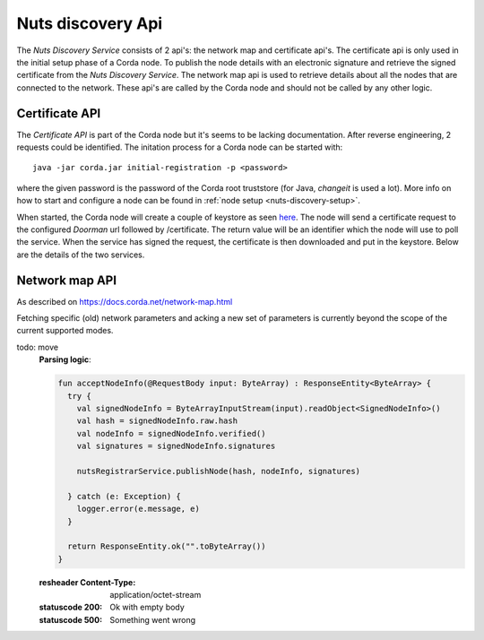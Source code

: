 .. _nuts-discovery-api:

******************
Nuts discovery Api
******************

The *Nuts Discovery Service* consists of 2 api's: the network map and certificate api's. The certificate api is only used in the initial setup phase of a Corda node. To publish the node details with an electronic signature and retrieve the signed certificate from the *Nuts Discovery Service*. The network map api is used to retrieve details about all the nodes that are connected to the network. These api's are called by the Corda node and should not be called by any other logic.

Certificate API
===============

The *Certificate API* is part of the Corda node but it's seems to be lacking documentation. After reverse engineering, 2 requests could be identified. The initation process for a Corda node can be started with:
::

    java -jar corda.jar initial-registration -p <password>

where the given password is the password of the Corda root truststore (for Java, *changeit* is used a lot). More info on how to start and configure a node can be found in :ref:`node setup <nuts-discovery-setup>`.

When started, the Corda node will create a couple of keystore as seen `here <https://docs.corda.net/permissioning.html#certificate-hierarchy>`_. The node will send a certificate request to the configured *Doorman* url followed by /certificate. The return value will be an identifier which the node will use to poll the service. When the service has signed the request, the certificate is then downloaded and put in the keystore. Below are the details of the two services.

.. http:post:: /certificate

   Receiving endpoint for a certificate request (CSR). The body must be in PKCS10 byte format. The response is a plain text response with an identifier which can be used in the GET call.

   :reqheader Platform-Version: the Corda platform version (4)
   :reqheader Client-Version: todo
   :reqheader Private-Network-Map: todo

   :statuscode 200: no error, body is a plain text string identifier
   :statuscode 400: wrong format certificate signing request

.. http:get:: /(request_id)

   Retrieve the signed certificate which was requesting using the POST method. `request_id` is the returned identifier from the POST request. The body contains a zip file with 3 files: **cordaclientca.cer**, **cordaintermediateca.cer** and **cordarootca.cer** (in this order). Each file is the ASN.1 DER encoding of a X.509 certificate.

   :resheader Content-Disposition: (attachment; filename="certificates.zip")

   :statuscode 200: Certificate request has been signed, the body consists of a zip file with a list of certificates.
   :statuscode 400: something went wrong.
   :statuscode 404: Unknown identifier or request hasn't been signed yet.

Network map API
===============

As described on https://docs.corda.net/network-map.html

Fetching specific (old) network parameters and acking a new set of parameters is currently beyond the scope of the current supported modes.

.. http:post:: /network-map/publish

   This endpoint is called by a node during its startup phase. The node will send a serialized **SignedNodeInfo** object which has been signed with the node private key. The *Nuts Discovery Service* will store the **SecureHash**, the unsigned **NodeInfo** and the list of **signatures**. The SecureHash will function as an index within the NetworkMap. The signatures are checked by other nodes when they download the NodeInfo for this node.

todo: move
   **Parsing logic**:

   .. sourcecode:: kotlin

      fun acceptNodeInfo(@RequestBody input: ByteArray) : ResponseEntity<ByteArray> {
        try {
          val signedNodeInfo = ByteArrayInputStream(input).readObject<SignedNodeInfo>()
          val hash = signedNodeInfo.raw.hash
          val nodeInfo = signedNodeInfo.verified()
          val signatures = signedNodeInfo.signatures

          nutsRegistrarService.publishNode(hash, nodeInfo, signatures)

        } catch (e: Exception) {
          logger.error(e.message, e)
        }

        return ResponseEntity.ok("".toByteArray())
      }

   :resheader Content-Type: application/octet-stream

   :statuscode 200: Ok with empty body
   :statuscode 500: Something went wrong

.. http:post:: /network-map/ack-parameters

   *currently not implemented*

.. http:get:: /network-map

   Returns the currently global active NetworkMap. All nodes that have been published and accepted by the *Nuts Discovery Service* will be in the output list. The output only consists of the node hashes and the hash of the current active network parameters. The call returns a **SignedNetworkMap** object signed with the NetworkMap private key. The cache control header is used by the node for a refresh interval.

   :resheader Content-Type: application/octet-stream
   :resheader Cache-Control: max-age=[X seconds]

   :statuscode 200: Ok with serialized NetworkMap
   :statuscode 500: Something went wrong

.. http:get:: /network-map/(var)

   *currently not implemented*

.. http:get:: /network-map/node-info/(hash)

   Fetch the specific **NodeInfo** indicated by `hash`. The NodeInfo will be the same as published by the node. The *Nuts Discovery Service* can't manipulate this since the signatures correspond to the private key of the node. The result will be a **SignedNodeInfo** object. The original NodeInfo and signatures from the publish api are used.

   :resheader Content-Type: application/octet-stream

   :statuscode 200: Ok with SignedNodeInfo object
   :statuscode 404: Unknown hash

.. http:get:: /network-map/network-parameters/(hash)

   Fetch the specific **NetworkParameters** indicated by `hash`. Currently this only returns the currently active NetworkParameters. The NetworkParameters contain:

   - minimum platform version
   - a list of notaries
   - maximum message size in bytes
   - maximum transaction size in bytes
   - modified timestamp
   - epoch (unknown what this does)
   - a whitelist of approved contract implementation

   :resheader Content-Type: application/octet-stream

   :statuscode 200: Ok with SignedNetworkParameters object
   :statuscode 404: Unknown hash